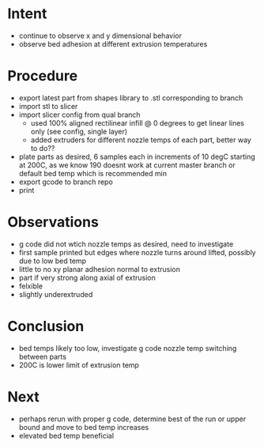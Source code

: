 
* Intent
- continue to observe x and y dimensional behavior
- observe bed adhesion at different extrusion temperatures

* Procedure
- export latest part from shapes library to .stl corresponding to branch
- import stl to slicer
- import slicer config from qual branch
  - used 100% aligned rectilinear infill @ 0 degrees to get linear lines only (see config, single layer)
  - added extruders for different nozzle temps of each part, better way to do??
- plate parts as desired, 6 samples each in increments of 10 degC starting at 200C, as we know 190 doesnt work at current master branch or default bed temp which is recommended min
- export gcode to branch repo
- print

* Observations
- g code did not wtich nozzle temps as desired, need to investigate
- first sample printed but edges where nozzle turns around lifted, possibly due to low bed temp
- little to no xy planar adhesion normal to extrusion
- part if very strong along axial of extrusion
- felxible
- slightly underextruded

* Conclusion
- bed temps likely too low, investigate g code nozzle temp switching between parts
- 200C is lower limit of extrusion temp
  
* Next
- perhaps rerun with proper g code, determine best of the run or upper bound and move to bed temp increases
- elevated bed temp beneficial


